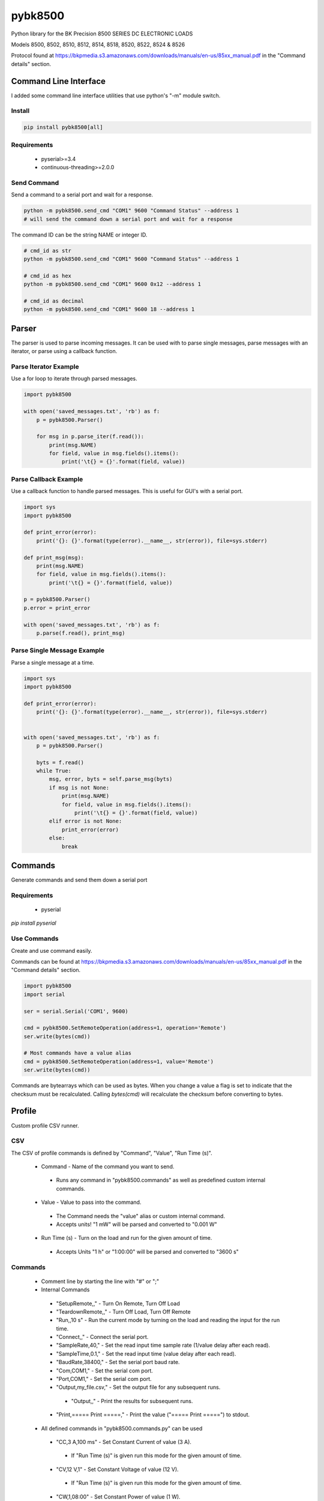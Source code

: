 ========
pybk8500
========

Python library for the BK Precision 8500 SERIES DC ELECTRONIC LOADS

Models 8500, 8502, 8510, 8512, 8514, 8518, 8520,
8522, 8524 & 8526

Protocol found at https://bkpmedia.s3.amazonaws.com/downloads/manuals/en-us/85xx_manual.pdf
in the "Command details" section.


Command Line Interface
======================

I added some command line interface utilities that use python's "-m" module switch.


Install
-------

.. code-block:: bash

    pip install pybk8500[all]


Requirements
------------

  * pyserial>=3.4
  * continuous-threading>=2.0.0


Send Command
------------

Send a command to a serial port and wait for a response.

.. code-block:: bash

    python -m pybk8500.send_cmd "COM1" 9600 "Command Status" --address 1
    # will send the command down a serial port and wait for a response

The command ID can be the string NAME or integer ID.

.. code-block:: bash

    # cmd_id as str
    python -m pybk8500.send_cmd "COM1" 9600 "Command Status" --address 1

    # cmd_id as hex
    python -m pybk8500.send_cmd "COM1" 9600 0x12 --address 1

    # cmd_id as decimal
    python -m pybk8500.send_cmd "COM1" 9600 18 --address 1


Parser
======

The parser is used to parse incoming messages. It can be used with to parse single messages,
parse messages with an iterator, or parse using a callback function.


Parse Iterator Example
----------------------

Use a for loop to iterate through parsed messages.

.. code-block:: python

    import pybk8500

    with open('saved_messages.txt', 'rb') as f:
        p = pybk8500.Parser()

        for msg in p.parse_iter(f.read()):
            print(msg.NAME)
            for field, value in msg.fields().items():
                print('\t{} = {}'.format(field, value))


Parse Callback Example
----------------------

Use a callback function to handle parsed messages. This is useful for GUI's with a serial port.

.. code-block:: python

    import sys
    import pybk8500

    def print_error(error):
        print('{}: {}'.format(type(error).__name__, str(error)), file=sys.stderr)

    def print_msg(msg):
        print(msg.NAME)
        for field, value in msg.fields().items():
            print('\t{} = {}'.format(field, value))

    p = pybk8500.Parser()
    p.error = print_error

    with open('saved_messages.txt', 'rb') as f:
        p.parse(f.read(), print_msg)


Parse Single Message Example
----------------------------

Parse a single message at a time.

.. code-block:: python


    import sys
    import pybk8500

    def print_error(error):
        print('{}: {}'.format(type(error).__name__, str(error)), file=sys.stderr)


    with open('saved_messages.txt', 'rb') as f:
        p = pybk8500.Parser()

        byts = f.read()
        while True:
            msg, error, byts = self.parse_msg(byts)
            if msg is not None:
                print(msg.NAME)
                for field, value in msg.fields().items():
                    print('\t{} = {}'.format(field, value))
            elif error is not None:
                print_error(error)
            else:
                break


Commands
========

Generate commands and send them down a serial port


Requirements
------------

  * pyserial

`pip install pyserial`


Use Commands
------------

Create and use command easily.

Commands can be found at https://bkpmedia.s3.amazonaws.com/downloads/manuals/en-us/85xx_manual.pdf
in the "Command details" section.


.. code-block:: python

    import pybk8500
    import serial

    ser = serial.Serial('COM1', 9600)

    cmd = pybk8500.SetRemoteOperation(address=1, operation='Remote')
    ser.write(bytes(cmd))

    # Most commands have a value alias
    cmd = pybk8500.SetRemoteOperation(address=1, value='Remote')
    ser.write(bytes(cmd))


Commands are bytearrays which can be used as bytes. When you change a value a flag is set to indicate that the
checksum must be recalculated. Calling `bytes(cmd)` will recalculate the checksum before converting to bytes.


Profile
=======

Custom profile CSV runner.


CSV
---

The CSV of profile commands is defined by "Command", "Value", "Run Time (s)".

  * Command - Name of the command you want to send.
   * Runs any command in "pybk8500.commands" as well as predefined custom internal commands.
  * Value - Value to pass into the command.
   * The Command needs the "value" alias or custom internal command.
   * Accepts units! "1 mW" will be parsed and converted to "0.001 W"
  * Run Time (s) - Turn on the load and run for the given amount of time.
   * Accepts Units "1 h" or "1:00:00" will be parsed and converted to "3600 s"


Commands
--------

  * Comment line by starting the line with "#" or ";"
  * Internal Commands
   * "SetupRemote,," - Turn On Remote, Turn Off Load
   * "TeardownRemote,," - Turn Off Load, Turn Off Remote
   * "Run,,10 s" - Run the current mode by turning on the load and reading the input for the run time.
   * "Connect,," - Connect the serial port.
   * "SampleRate,40," - Set the read input time sample rate (1/value delay after each read).
   * "SampleTime,0.1," - Set the read input time (value delay after each read).
   * "BaudRate,38400," - Set the serial port baud rate.
   * "Com,COM1," - Set the serial com port.
   * "Port,COM1," - Set the serial com port.
   * "Output,my_file.csv," - Set the output file for any subsequent runs.
    * "Output,," - Print the results for subsequent runs.
   * "Print,===== Print =====," - Print the value ("===== Print =====") to stdout.
  * All defined commands in "pybk8500.commands.py" can be used
   * "CC,3 A,100 ms" - Set Constant Current of value (3 A).
    * If "Run Time (s)" is given run this mode for the given amount of time.
   * "CV,12 V,1" - Set Constant Voltage of value (12 V).
    * If "Run Time (s)" is given run this mode for the given amount of time.
   * "CW,1,08:00" - Set Constant Power of value (1 W).
    * If "Run Time (s)" is given run this mode for the given amount of time.
   * "CR,1,1" - Set Constant Resistance of value (1 Ohm).
    * If "Run Time (s)" is given run this mode for the given amount of time.


Example
-------

.. code-block:: csv

    # profile.txt
    Command,Value,Run Time (s)
    Print,===== Setup Coms =====
    SampleTime,0.1,
    BaudRate,38400,
    Com,COM1,

    SetupRemote,,
    # "SetupRemote,," does the following
    # RemoteOn,,
    # LoadOff,,

    Print,========== Setup Max Values ==========,
    SetMaxCurrent,4.600 A,0
    SetMaxVoltage,25.000,0
    SetMaxPower,30.000,0

    Print,========== CC ==========,
    Output,CC_test1.csv,
    CC,1mA,0.100
    # Continue saving output for next run
    CC,3 W,100 ms

    Output,CC_test2.csv,
    CC,1.600,19.8

    # Stop output. Print results
    Output,,
    SampleRate,1.000,0
    CW,20.000,60.000

    Print,===== Finished =====,
    TeardownRemote,,
    # "TeardownRemote,," does the following
    # LoadOff,,
    # RemoteOff,,


Run with the command line

.. code-block:: bash

    python -m pybk8500.run_profile "./profile.txt"


Run with python script

.. code-block:: python

    from pybk8500.run_profile import main

    # python -m pybk8500.run_profile "./check_profile.csv"
    main('./check_profile.csv')
